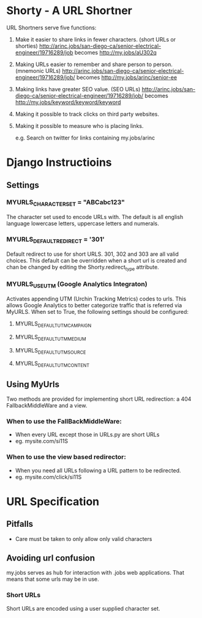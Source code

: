 * Shorty - A URL Shortner
URL Shortners serve five functions:

1. Make it easier to share links in fewer characters. (short URLs or shorties)
   http://arinc.jobs/san-diego-ca/senior-electrical-engineer/19716289/job  becomes http://my.jobs/aU302q

2. Making URLs easier to remember and share person to person. (mnemonic URLs)
   http://arinc.jobs/san-diego-ca/senior-electrical-engineer/19716289/job/ becomes http://my.jobs/arinc/senior-ee

3. Making links have greater SEO value. (SEO URLs)
   http://arinc.jobs/san-diego-ca/senior-electrical-engineer/19716289/job/ becomes http://my.jobs/keyword/keyword/keyword

4. Making it possible to track clicks on third party websites.

5. Making it possible to measure who is placing links.

   e.g. Search on twitter for links containing my.jobs/arinc

* Django Instructioins

** Settings
*** MYURLS_CHARACTER_SET = "ABCabc123"
The character set used to encode URLs with. The default is all english language lowercase letters, uppercase letters and numerals. 
*** MYURLS_DEFAULT_REDIRECT = '301'
Default redirect to use for short URLS. 301, 302 and 303 are all valid choices. This default can be overridden when a short url is created and chan be changed by editing the Shorty.redirect_type attribute.
*** MYURLS_USE_UTM (Google Analytics Integraton)
Activates appending UTM (Urchin Tracking Metrics) codes to urls. This allows Google Analytics to better categorize traffic that is referred via MyURLS. When set to True, the following settings should be configured:
**** MYURLS_DEFAULT_UTM_CAMPAIGN
**** MYURLS_DEFAULT_UTM_MEDIUM
**** MYURLS_DEFAULT_UTM_SOURCE
**** MYURLS_DEFAULT_UTM_CONTENT
** Using MyUrls 
Two methods are provided for implementing short URL redirection:
a 404 FallbackMiddleWare and a view. 
*** When to use the FallBackMiddleWare:
- When every URL except those in URLs.py are short URLs
- eg. mysite.com/si11S
*** When to use the view based redirector:
- When you need all URLs following a URL pattern to be redirected.
- eg. mysite.com/click/si11S

* URL Specification
** Pitfalls
- Care must be taken to only allow only valid characters
** Avoiding url confusion
my.jobs serves as hub for interaction with .jobs web applications. 
That means that some urls may be in use.
*** Short URLs
Short URLs are encoded using a user supplied character set.
